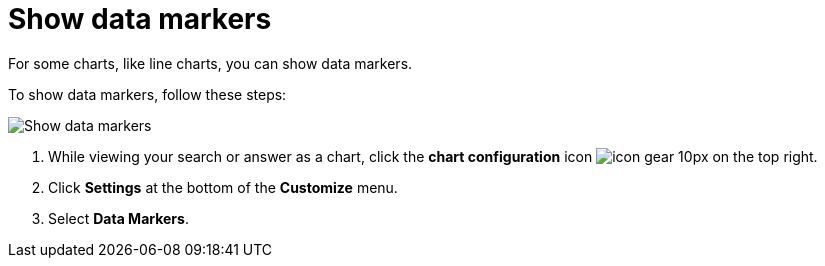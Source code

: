 = Show data markers
:last_updated: 2/24/2020
:linkattrs:
:experimental:
:page-aliases: /end-user/search/show-data-markers.adoc
:summary: You can show data markers for a line chart.

For some charts, like line charts, you can show data markers.

To show data markers, follow these steps:

image::chart-config-data-markers.gif[Show data markers]

. While viewing your search or answer as a chart, click the *chart configuration* icon image:icon-gear-10px.png[] on the top right.
. Click *Settings* at the bottom of the *Customize* menu.
. Select *Data Markers*.
